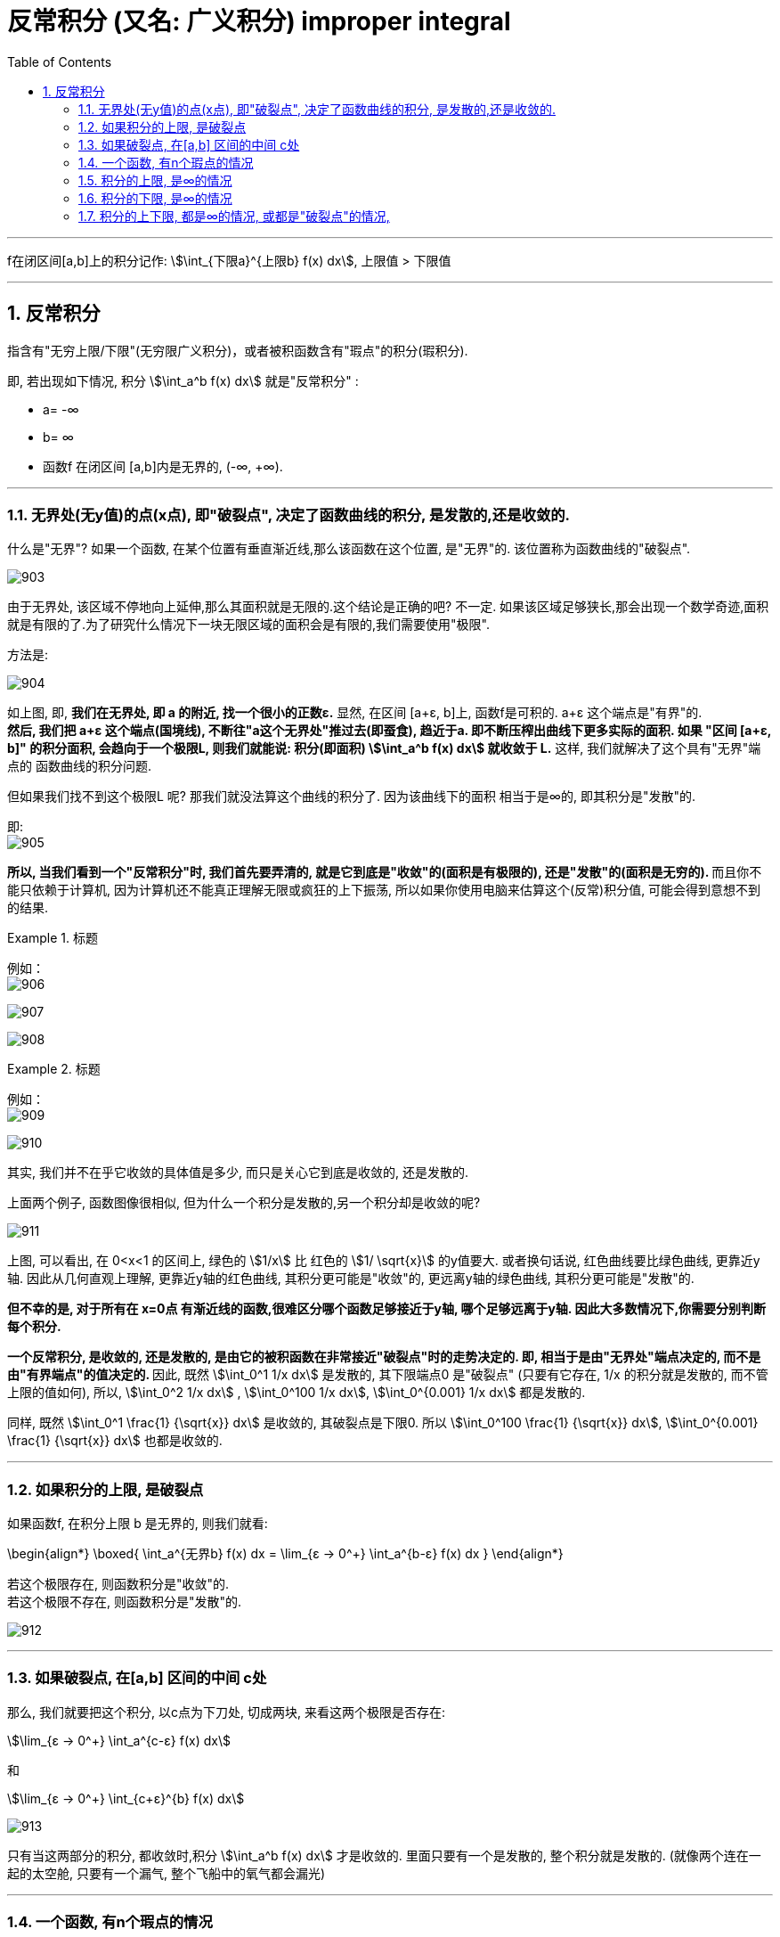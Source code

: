 

= 反常积分 (又名: 广义积分)  improper integral
:toc: left
:toclevels: 3
:sectnums:

---


f在闭区间[a,b]上的积分记作: stem:[\int_{下限a}^{上限b} f(x) dx], 上限值 > 下限值

---


== 反常积分

指含有"无穷上限/下限"(无穷限广义积分)，或者被积函数含有"瑕点"的积分(瑕积分).

即, 若出现如下情况, 积分 stem:[\int_a^b f(x) dx] 就是"反常积分" :

- a= -∞
- b= ∞
- 函数f 在闭区间 [a,b]内是无界的, (-∞, +∞).

---

=== 无界处(无y值)的点(x点), 即"破裂点", 决定了函数曲线的积分, 是发散的,还是收敛的.

什么是"无界"? 如果一个函数, 在某个位置有垂直渐近线,那么该函数在这个位置, 是"无界"的. 该位置称为函数曲线的"破裂点".

image:img/903.png[,]

由于无界处, 该区域不停地向上延伸,那么其面积就是无限的.这个结论是正确的吧? 不一定. 如果该区域足够狭长,那会出现一个数学奇迹,面积就是有限的了.为了研究什么情况下一块无限区域的面积会是有限的,我们需要使用"极限".

方法是:

image:img/904.png[,]

如上图, 即, *我们在无界处, 即 a 的附近, 找一个很小的正数ε.*  显然, 在区间 [a+ε, b]上, 函数f是可积的. a+ε 这个端点是"有界"的.  +
*然后, 我们把 a+ε 这个端点(国境线), 不断往"a这个无界处"推过去(即蚕食), 趋近于a. 即不断压榨出曲线下更多实际的面积. 如果 "区间 [a+ε, b]" 的积分面积, 会趋向于一个极限L, 则我们就能说: 积分(即面积) stem:[\int_a^b f(x) dx] 就收敛于 L.* 这样, 我们就解决了这个具有"无界"端点的 函数曲线的积分问题.

但如果我们找不到这个极限L 呢? 那我们就没法算这个曲线的积分了. 因为该曲线下的面积 相当于是∞的, 即其积分是"发散"的.

即: +
image:img/905.png[,]

**所以, 当我们看到一个"反常积分"时, 我们首先要弄清的, 就是它到底是"收敛"的(面积是有极限的), 还是"发散"的(面积是无穷的). ** 而且你不能只依赖于计算机, 因为计算机还不能真正理解无限或疯狂的上下振荡, 所以如果你使用电脑来估算这个(反常)积分值, 可能会得到意想不到的结果.

.标题
====
例如： +
image:img/906.svg[,]

image:img/907.png[,]

image:img/908.png[,]
====


.标题
====
例如： +
image:img/909.png[,]

image:img/910.svg[,]
====

其实, 我们并不在乎它收敛的具体值是多少, 而只是关心它到底是收敛的, 还是发散的.

上面两个例子, 函数图像很相似, 但为什么一个积分是发散的,另一个积分却是收敛的呢?

image:img/911.svg[,]

上图, 可以看出, 在 0<x<1 的区间上, 绿色的 stem:[1/x] 比 红色的 stem:[1/ \sqrt{x}] 的y值要大. 或者换句话说, 红色曲线要比绿色曲线, 更靠近y轴. 因此从几何直观上理解, 更靠近y轴的红色曲线, 其积分更可能是"收敛"的, 更远离y轴的绿色曲线, 其积分更可能是"发散"的.

*但不幸的是, 对于所有在 x=0点 有渐近线的函数,很难区分哪个函数足够接近于y轴, 哪个足够远离于y轴. 因此大多数情况下,你需要分别判断每个积分.*

**一个反常积分, 是收敛的, 还是发散的, 是由它的被积函数在非常接近"破裂点"时的走势决定的. 即, 相当于是由"无界处"端点决定的, 而不是由"有界端点"的值决定的. **因此, 既然 stem:[\int_0^1 1/x dx] 是发散的, 其下限端点0 是"破裂点" (只要有它存在, 1/x 的积分就是发散的, 而不管上限的值如何), 所以,  stem:[\int_0^2 1/x dx] ,  stem:[\int_0^100 1/x dx],  stem:[\int_0^{0.001} 1/x dx] 都是发散的.

同样,  既然 stem:[\int_0^1 \frac{1} {\sqrt{x}} dx] 是收敛的, 其破裂点是下限0. 所以  stem:[\int_0^100 \frac{1} {\sqrt{x}} dx], stem:[\int_0^{0.001} \frac{1} {\sqrt{x}} dx] 也都是收敛的.


---

=== 如果积分的上限, 是破裂点

如果函数f, 在积分上限 b 是无界的, 则我们就看:

\begin{align*}
\boxed{
\int_a^{无界b} f(x) dx = \lim_{ε -> 0^+} \int_a^{b-ε} f(x) dx
}
\end{align*}

若这个极限存在, 则函数积分是"收敛"的.  +
若这个极限不存在, 则函数积分是"发散"的.

image:img/912.svg[,]

---

=== 如果破裂点, 在[a,b] 区间的中间 c处

那么, 我们就要把这个积分, 以c点为下刀处, 切成两块, 来看这两个极限是否存在:

stem:[\lim_{ε -> 0^+} \int_a^{c-ε} f(x) dx]

和

stem:[\lim_{ε -> 0^+} \int_{c+ε}^{b} f(x) dx]

image:img/913.svg[,]

只有当这两部分的积分, 都收敛时,积分 stem:[\int_a^b f(x) dx] 才是收敛的. 里面只要有一个是发散的, 整个积分就是发散的. (就像两个连在一起的太空舱, 只要有一个漏气, 整个飞船中的氧气都会漏光)

---

=== 一个函数, 有n个瑕点的情况

所以, 一个函数, 如果有n个瑕点(破裂点是瑕点之一), 我们就把它分成n段, 每一段只处理一个瑕点, 即把该瑕点切除出去. 并且该"瑕点"要放在每一段积分的上下限处.

.标题
====
例如： +
image:img/914.svg[,]

image:img/916.png[,]

image:img/915.png[,]
====


---

=== 积分的上限, 是∞的情况

如, 对这个积分 stem:[ \int_{下限a}^{上限∞} f(x) dx], 其上界∞, 我们就先用一个很大的数N, 来代替∞, 然后让"上限N"不断趋近于∞, 来看看这个积分的极限, 存不存在. 如果存在, 该积分就是"收敛"的; 若不存在, 该积分就是"发散"的.

即:
\begin{align}
\boxed{
\int_a^∞ f(x) dx = \lim_{N → ∞} \int_a^N f(x) dx
}
\end{align}


image:img/898.svg[,]


.标题
====
例如： +
image:img/917.png[,]

image:img/901.svg[,]
====





---

=== 积分的下限, 是∞的情况

同理, 如果积分的下限, 是∞的情况, 则我们看下面这个极限存不存在:

\begin{align}
\boxed{
\int_{下限-∞}^{上限b} f(x) dx = \lim_{N → ∞} \int_{-N}^b f(x) dx
}
\end{align}

image:img/899.svg[,]


---

=== 积分的上下限, 都是∞的情况, 或都是"破裂点"的情况,

既然左右两个端点都是破裂点, 我们就把曲线(从x=0处)切成两块, 来分别处理掉一个破裂点.
即, 计算这两个积分的极限: stem:[\int_{下限-∞}^{上限0} f(x) dx ] 和 stem:[\int_{下限0}^{上限∞} f(x) dx ]

image:img/900.svg[,]

---

